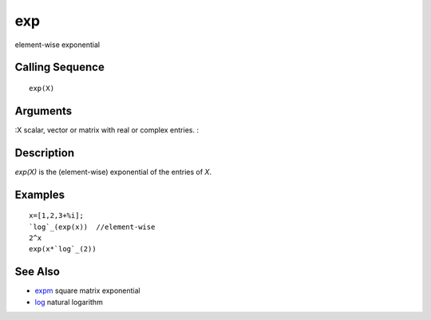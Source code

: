 


exp
===

element-wise exponential



Calling Sequence
~~~~~~~~~~~~~~~~


::

    exp(X)




Arguments
~~~~~~~~~

:X scalar, vector or matrix with real or complex entries.
:



Description
~~~~~~~~~~~

`exp(X)` is the (element-wise) exponential of the entries of `X`.



Examples
~~~~~~~~


::

    x=[1,2,3+%i];
    `log`_(exp(x))  //element-wise
    2^x
    exp(x*`log`_(2))




See Also
~~~~~~~~


+ `expm`_ square matrix exponential
+ `log`_ natural logarithm


.. _expm: expm.html
.. _log: log.html



